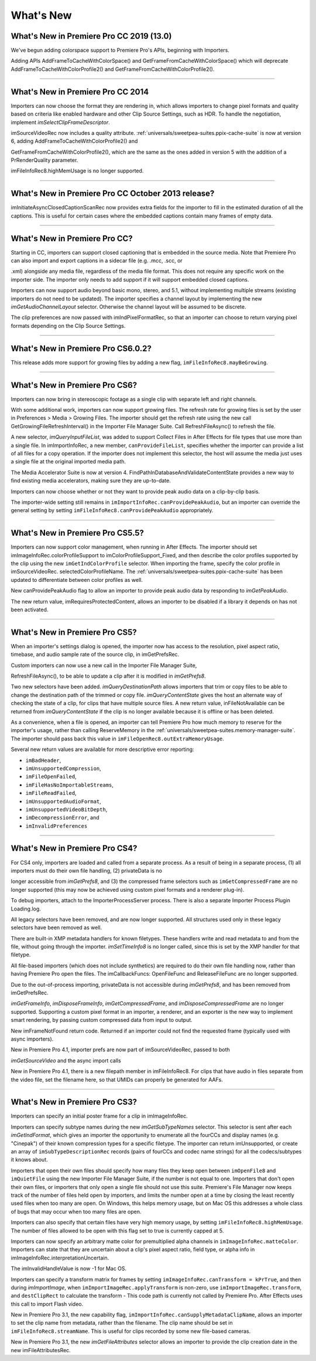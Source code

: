 .. _importers/whats-new:

What's New
################################################################################

What's New in Premiere Pro CC 2019 (13.0)
================================================================================

We've begun adding colorspace support to Premiere Pro's APIs, beginning with Importers.

Adding APIs AddFrameToCacheWithColorSpace() and GetFrameFromCacheWithColorSpace() which will deprecate AddFrameToCacheWithColorProfile2() and GetFrameFromCacheWithColorProfile2().

----

What's New in Premiere Pro CC 2014
================================================================================

Importers can now choose the format they are rendering in, which allows importers to change pixel formats and quality based on criteria like enabled hardware and other Clip Source Settings, such as HDR. To handle the negotiation, implement *imSelectClipFrameDescriptor*.

imSourceVideoRec now includes a quality attribute. :ref:`universals/sweetpea-suites.ppix-cache-suite` is now at version 6, adding AddFrameToCacheWithColorProfile2() and

GetFrameFromCacheWithColorProfile2(), which are the same as the ones added in version 5 with the addition of a PrRenderQuality parameter.

imFileInfoRec8.highMemUsage is no longer supported.

----

What's New in Premiere Pro CC October 2013 release?
================================================================================

imInitiateAsyncClosedCaptionScanRec now provides extra fields for the importer to fill in the estimated duration of all the captions. This is useful for certain cases where the embedded captions contain many frames of empty data.

----

What's New in Premiere Pro CC?
================================================================================

Starting in CC, importers can support closed captioning that is embedded in the source media. Note that Premiere Pro can also import and export captions in a sidecar file (e.g. .mcc, .scc, or

.xml) alongside any media file, regardless of the media file format. This does not require any specific work on the importer side. The importer only needs to add support if it will support embedded closed captions.

Importers can now support audio beyond basic mono, stereo, and 5.1, without implementing multiple streams (existing importers do not need to be updated). The importer specifies a channel layout by implementing the new *imGetAudioChannelLayout* selector. Otherwise the channel layout will be assumed to be discrete.

The clip preferences are now passed with imIndPixelFormatRec, so that an importer can choose to return varying pixel formats depending on the Clip Source Settings.

----

What's New in Premiere Pro CS6.0.2?
================================================================================

This release adds more support for growing files by adding a new flag, ``imFileInfoRec8.mayBeGrowing``.

----

What's New in Premiere Pro CS6?
================================================================================

Importers can now bring in stereoscopic footage as a single clip with separate left and right channels.

With some additional work, importers can now support growing files. The refresh rate for growing files is set by the user in Preferences > Media > Growing Files. The importer should get the refresh rate using the new call GetGrowingFileRefreshInterval() in the Importer File Manager Suite. Call RefreshFileAsync() to refresh the file.

A new selector, *imQueryInputFileList*, was added to support Collect Files in After Effects for file types that use more than a single file. In imImportInfoRec, a new member, ``canProvideFileList``, specifies whether the importer can provide a list of all files for a copy operation. If the importer does not implement this selector, the host will assume the media just uses a single file at the original imported media path.

The Media Accelerator Suite is now at version 4. FindPathInDatabaseAndValidateContentState provides a new way to find existing media accelerators, making sure they are up-to-date.

Importers can now choose whether or not they want to provide peak audio data on a clip-by-clip basis.

The importer-wide setting still remains in ``imImportInfoRec.canProvidePeakAudio``, but an importer can override the general setting by setting ``imFileInfoRec8.canProvidePeakAudio`` appropriately.

----

What's New in Premiere Pro CS5.5?
================================================================================

Importers can now support color management, when running in After Effects. The importer should set imImageInfoRec.colorProfileSupport to imColorProfileSupport_Fixed, and then describe the color profiles supported by the clip using the new ``imGetIndColorProfile`` selector. When importing the frame, specify the color profile in imSourceVideoRec. selectedColorProfileName. The :ref:`universals/sweetpea-suites.ppix-cache-suite` has been updated to differentiate between color profiles as well.

New canProvidePeakAudio flag to allow an importer to provide peak audio data by responding to *imGetPeakAudio*.

The new return value, imRequiresProtectedContent, allows an importer to be disabled if a library it depends on has not been activated.

----

What's New in Premiere Pro CS5?
================================================================================

When an importer's settings dialog is opened, the importer now has access to the resolution, pixel aspect ratio, timebase, and audio sample rate of the source clip, in imGetPrefsRec.

Custom importers can now use a new call in the Importer File Manager Suite,

RefreshFileAsync(), to be able to update a clip after it is modified in *imGetPrefs8*.

Two new selectors have been added. *imQueryDestinationPath* allows importers that trim or copy files to be able to change the destination path of the trimmed or copy file. *imQueryContentState* gives the host an alternate way of checking the state of a clip, for clips that have multiple source files. A new return value, inFileNotAvailable can be returned from *imQueryContentState* if the clip is no longer available because it is offline or has been deleted.

As a convenience, when a file is opened, an importer can tell Premiere Pro how much memory to reserve for the importer's usage, rather than calling ReserveMemory in the :ref:`universals/sweetpea-suites.memory-manager-suite`. The importer should pass back this value in ``imFileOpenRec8.outExtraMemoryUsage``.

Several new return values are available for more descriptive error reporting:

- ``imBadHeader``,
- ``imUnsupportedCompression``,
- ``imFileOpenFailed``,
- ``imFileHasNoImportableStreams``,
- ``imFileReadFailed``,
- ``imUnsupportedAudioFormat``,
- ``imUnsupportedVideoBitDepth``,
- ``imDecompressionError``, and
- ``imInvalidPreferences``

----

What's New in Premiere Pro CS4?
================================================================================

For CS4 only, importers are loaded and called from a separate process. As a result of being in a separate process, (1) all importers must do their own file handling, (2) privateData is no

longer accessible from *imGetPrefs8*, and (3) the compressed frame selectors such as ``imGetCompressedFrame`` are no longer supported (this may now be achieved using custom pixel formats and a renderer plug-in).

To debug importers, attach to the ImporterProcessServer process. There is also a separate Importer Process Plugin Loading.log.

All legacy selectors have been removed, and are now longer supported. All structures used only in these legacy selectors have been removed as well.

There are built-in XMP metadata handlers for known filetypes. These handlers write and read metadata to and from the file, without going through the importer. *imSetTimeInfo8* is no longer called, since this is set by the XMP handler for that filetype.

All file-based importers (which does not include synthetics) are required to do their own file handling now, rather than having Premiere Pro open the files. The imCallbackFuncs: OpenFileFunc and ReleaseFileFunc are no longer supported.

Due to the out-of-process importing, privateData is not accessible during *imGetPrefs8*, and has been removed from imGetPrefsRec.

*imGetFrameInfo*, *imDisposeFrameInfo*, *imGetCompressedFrame*, and *imDisposeCompressedFrame* are no longer supported. Supporting a custom pixel format in an importer, a renderer, and an exporter is the new way to implement smart rendering, by passing custom compressed data from input to output.

New imFrameNotFound return code. Returned if an importer could not find the requested frame (typically used with async importers).

New in Premiere Pro 4.1, importer prefs are now part of imSourceVideoRec, passed to both

*imGetSourceVideo* and the async import calls

New in Premiere Pro 4.1, there is a new filepath member in imFileInfoRec8. For clips that have audio in files separate from the video file, set the filename here, so that UMIDs can properly be generated for AAFs.

----

What's New in Premiere Pro CS3?
================================================================================

Importers can specify an initial poster frame for a clip in imImageInfoRec.

Importers can specify subtype names during the new *imGetSubTypeNames* selector. This selector is sent after each *imGetIndFormat*, which gives an importer the opportunity to enumerate all the fourCCs and display names (e.g. "Cinepak") of their known compression types for a specific filetype. The importer can return imUnsupported, or create an array of ``imSubTypeDescriptionRec`` records (pairs of fourCCs and codec name strings) for all the codecs/subtypes it knows about.

Importers that open their own files should specify how many files they keep open between ``imOpenFile8`` and ``imQuietFile`` using the new Importer File Manager Suite, if the number is not equal to one. Importers that don't open their own files, or importers that only open a single file should not use this suite. Premiere's File Manager now keeps track of the number of files held open by importers, and limits the number open at a time by closing the least recently used files when too many are open. On Windows, this helps memory usage, but on Mac OS this addresses a whole class of bugs that may occur when too many files are open.

Importers can also specify that certain files have very high memory usage, by setting ``imFileInfoRec8.highMemUsage``. The number of files allowed to be open with this flag set to true is currently capped at 5.

Importers can now specify an arbitrary matte color for premultiplied alpha channels in ``imImageInfoRec.matteColor``. Importers can state that they are uncertain about a clip's pixel aspect ratio, field type, or alpha info in imImageInfoRec.interpretationUncertain.

The imInvalidHandleValue is now -1 for Mac OS.

Importers can specify a transform matrix for frames by setting ``imImageInfoRec.canTransform = kPrTrue``, and then during *imImportImage*, when ``imImportImageRec.applyTransform`` is non-zero, use ``imImportImageRec.transform``, and ``destClipRect`` to calculate the transform - This code path is currently not called by Premiere Pro. After Effects uses this call to import Flash video.

New in Premiere Pro 3.1, the new capability flag, ``imImportInfoRec.canSupplyMetadataClipName``, allows an importer to set the clip name from metadata, rather than the filename. The clip name should be set in ``imFileInfoRec8.streamName``. This is useful for clips recorded by some new file-based cameras.

New in Premiere Pro 3.1, the new *imGetFileAttributes* selector allows an importer to provide the clip creation date in the new imFileAttributesRec.
